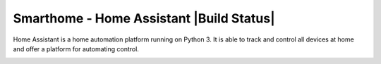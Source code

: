 Smarthome - Home Assistant |Build Status|
=============================================================

Home Assistant is a home automation platform running on Python 3. It is able to track and control all devices at home and offer a platform for automating control.

.. image:: https://travis-ci.org/klaasnicolaas/Smarthome-homeassistant-config.svg?branch=master
    :target: https://travis-ci.org/klaasnicolaas/Smarthome-homeassistant-config